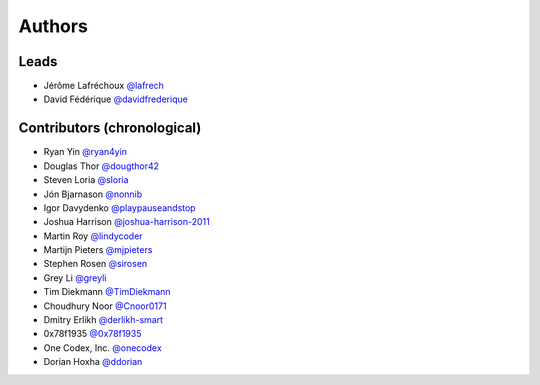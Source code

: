 *******
Authors
*******

Leads
=====

- Jérôme Lafréchoux  `@lafrech <https://github.com/lafrech>`_
- David Fédérique `@davidfrederique <https://github.com/davidfrederique>`_

Contributors (chronological)
============================

- Ryan Yin `@ryan4yin <https://github.com/ryan4yin>`_
- Douglas Thor `@dougthor42 <https://github.com/dougthor42>`_
- Steven Loria `@sloria <https://github.com/sloria>`_
- Jón Bjarnason `@nonnib <https://github.com/nonnib>`_
- Igor Davydenko `@playpauseandstop <https://github.com/playpauseandstop>`_
- Joshua Harrison `@joshua-harrison-2011 <https://github.com/joshua-harrison-2011>`_
- Martin Roy `@lindycoder <https://github.com/lindycoder>`_
- Martijn Pieters `@mjpieters <https://github.com/mjpieters>`_
- Stephen Rosen `@sirosen <https://github.com/sirosen>`_
- Grey Li `@greyli <https://github.com/greyli>`_
- Tim Diekmann `@TimDiekmann <https://github.com/TimDiekmann>`_
- Choudhury Noor `@Cnoor0171 <https://github.com/Cnoor0171>`_
- Dmitry Erlikh `@derlikh-smart <https://github.com/derlikh-smart>`_
- 0x78f1935 `@0x78f1935 <https://github.com/0x78f1935>`_
- One Codex, Inc. `@onecodex <https://github.com/onecodex>`_
- Dorian Hoxha `@ddorian <https://github.com/ddorian>`_
